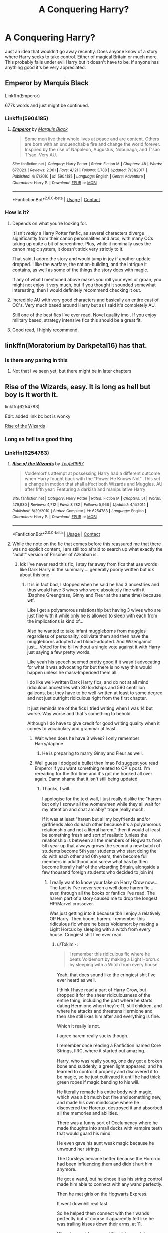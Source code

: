 #+TITLE: A Conquering Harry?

* A Conquering Harry?
:PROPERTIES:
:Author: Byrd401
:Score: 159
:DateUnix: 1598786928.0
:DateShort: 2020-Aug-30
:FlairText: Request
:END:
Just an idea that wouldn't go away recently. Does anyone know of a story where Harry seeks to take control. Either of magical Britain or much more. This probably falls under evil Harry but it doesn't have to be. If anyone has anything good it's be very appreciated.


** Emperor by Marquis Black

Linkffn(Emperor)

677k words and just might be continued.
:PROPERTIES:
:Score: 52
:DateUnix: 1598795373.0
:DateShort: 2020-Aug-30
:END:

*** Linkffn(5904185)
:PROPERTIES:
:Score: 16
:DateUnix: 1598795608.0
:DateShort: 2020-Aug-30
:END:

**** [[https://www.fanfiction.net/s/5904185/1/][*/Emperor/*]] by [[https://www.fanfiction.net/u/1227033/Marquis-Black][/Marquis Black/]]

#+begin_quote
  Some men live their whole lives at peace and are content. Others are born with an unquenchable fire and change the world forever. Inspired by the rise of Napoleon, Augustus, Nobunaga, and T'sao T'sao. Very AU.
#+end_quote

^{/Site/:} ^{fanfiction.net} ^{*|*} ^{/Category/:} ^{Harry} ^{Potter} ^{*|*} ^{/Rated/:} ^{Fiction} ^{M} ^{*|*} ^{/Chapters/:} ^{48} ^{*|*} ^{/Words/:} ^{677,023} ^{*|*} ^{/Reviews/:} ^{2,061} ^{*|*} ^{/Favs/:} ^{4,121} ^{*|*} ^{/Follows/:} ^{3,788} ^{*|*} ^{/Updated/:} ^{7/31/2017} ^{*|*} ^{/Published/:} ^{4/17/2010} ^{*|*} ^{/id/:} ^{5904185} ^{*|*} ^{/Language/:} ^{English} ^{*|*} ^{/Genre/:} ^{Adventure} ^{*|*} ^{/Characters/:} ^{Harry} ^{P.} ^{*|*} ^{/Download/:} ^{[[http://www.ff2ebook.com/old/ffn-bot/index.php?id=5904185&source=ff&filetype=epub][EPUB]]} ^{or} ^{[[http://www.ff2ebook.com/old/ffn-bot/index.php?id=5904185&source=ff&filetype=mobi][MOBI]]}

--------------

*FanfictionBot*^{2.0.0-beta} | [[https://github.com/FanfictionBot/reddit-ffn-bot/wiki/Usage][Usage]] | [[https://www.reddit.com/message/compose?to=tusing][Contact]]
:PROPERTIES:
:Author: FanfictionBot
:Score: 14
:DateUnix: 1598795624.0
:DateShort: 2020-Aug-30
:END:


*** How is it?
:PROPERTIES:
:Author: SanityPlanet
:Score: 2
:DateUnix: 1598819885.0
:DateShort: 2020-Aug-31
:END:

**** Depends on what you're looking for.

It isn't /really/ a Harry Potter fanfic, as several characters diverge significantly from their canon personalities and arcs, with many OCs taking up quite a bit of screentime. Plus, while it nominally uses the canon magic system, it doesn't stick very strictly to it.

That said, I adore the story and would jump in joy if another update dropped. I like the warfare, the nation-building, and the intrigue it contains, as well as some of the things the story does with magic.

If any of what I mentioned above makes you roll your eyes or groan, you might not enjoy it very much, but if you thought it sounded somewhat interesting, then I would definitely recommend checking it out.
:PROPERTIES:
:Author: Magnive
:Score: 11
:DateUnix: 1598821674.0
:DateShort: 2020-Aug-31
:END:


**** Incredible AU with very good characters and basically an entire cast of OC's. Very much based around Harry but as I said it's completely AU.

Still one of the best fics I've ever read. Novel quality imo . If you enjoy military based, strategy intensive fics this should be a great fit.
:PROPERTIES:
:Score: 8
:DateUnix: 1598823091.0
:DateShort: 2020-Aug-31
:END:


**** Good read, I highly recommend.
:PROPERTIES:
:Author: SixthHeaven
:Score: 4
:DateUnix: 1598821500.0
:DateShort: 2020-Aug-31
:END:


** linkffn(Moratorium by Darkpetal16) has that.
:PROPERTIES:
:Author: numb-inside_
:Score: 18
:DateUnix: 1598792921.0
:DateShort: 2020-Aug-30
:END:

*** Is there any paring in this
:PROPERTIES:
:Author: UndergroundNerd
:Score: 1
:DateUnix: 1599003047.0
:DateShort: 2020-Sep-02
:END:

**** Not that I've seen yet, but there might be in later chapters
:PROPERTIES:
:Author: numb-inside_
:Score: 1
:DateUnix: 1599018486.0
:DateShort: 2020-Sep-02
:END:


** Rise of the Wizards, easy. It is long as hell but boy is it worth it.

linkffn(6254783)

Edit: added link bc bot is wonky

[[https://www.fanfiction.net/s/6254783/1/Rise-of-the-Wizards][Rise of the Wizards]]
:PROPERTIES:
:Author: blackhole_124
:Score: 32
:DateUnix: 1598792942.0
:DateShort: 2020-Aug-30
:END:

*** Long as hell is a good thing
:PROPERTIES:
:Author: Byrd401
:Score: 14
:DateUnix: 1598793143.0
:DateShort: 2020-Aug-30
:END:


*** Linkffn(6254783)
:PROPERTIES:
:Score: 8
:DateUnix: 1598799444.0
:DateShort: 2020-Aug-30
:END:

**** [[https://www.fanfiction.net/s/6254783/1/][*/Rise of the Wizards/*]] by [[https://www.fanfiction.net/u/1729392/Teufel1987][/Teufel1987/]]

#+begin_quote
  Voldemort's attempt at possessing Harry had a different outcome when Harry fought back with the "Power He Knows Not". This set a change in motion that shall affect both Wizards and Muggles. AU after fifth year: Featuring a darkish and manipulative Harry
#+end_quote

^{/Site/:} ^{fanfiction.net} ^{*|*} ^{/Category/:} ^{Harry} ^{Potter} ^{*|*} ^{/Rated/:} ^{Fiction} ^{M} ^{*|*} ^{/Chapters/:} ^{51} ^{*|*} ^{/Words/:} ^{479,930} ^{*|*} ^{/Reviews/:} ^{4,712} ^{*|*} ^{/Favs/:} ^{8,782} ^{*|*} ^{/Follows/:} ^{5,966} ^{*|*} ^{/Updated/:} ^{4/4/2014} ^{*|*} ^{/Published/:} ^{8/20/2010} ^{*|*} ^{/Status/:} ^{Complete} ^{*|*} ^{/id/:} ^{6254783} ^{*|*} ^{/Language/:} ^{English} ^{*|*} ^{/Characters/:} ^{Harry} ^{P.} ^{*|*} ^{/Download/:} ^{[[http://www.ff2ebook.com/old/ffn-bot/index.php?id=6254783&source=ff&filetype=epub][EPUB]]} ^{or} ^{[[http://www.ff2ebook.com/old/ffn-bot/index.php?id=6254783&source=ff&filetype=mobi][MOBI]]}

--------------

*FanfictionBot*^{2.0.0-beta} | [[https://github.com/FanfictionBot/reddit-ffn-bot/wiki/Usage][Usage]] | [[https://www.reddit.com/message/compose?to=tusing][Contact]]
:PROPERTIES:
:Author: FanfictionBot
:Score: 11
:DateUnix: 1598799459.0
:DateShort: 2020-Aug-30
:END:


**** While the note on the fic that comes before this reassured me that there was no explicit content, I am still too afraid to search up what exactly the "adult" version of Prisoner of Azkaban is.
:PROPERTIES:
:Author: Tokimi-
:Score: 3
:DateUnix: 1598809087.0
:DateShort: 2020-Aug-30
:END:

***** Idk I've never read this fic, I stay far away from fics that use words like Dark Harry in the summary.... generally poorly written but idk about this one
:PROPERTIES:
:Score: 5
:DateUnix: 1598809281.0
:DateShort: 2020-Aug-30
:END:

****** It is in fact bad, I stopped when he said he had 3 ancestries and thus would have 3 wives who were absolutely fine with it (Daphne Greengrass, Ginny and Fleur at the same time) because wtf.

Like I get a polyamorous relationship but having 3 wives who are just fine with it while only he is allowed to sleep with each from the implications is kind of...

Also he wanted to take infant muggleborns from muggles regardless of personality, obliviate them and then have the muggleborns adopted and blood-adopted. And Wizengamot just... Voted for the bill without a single vote against it with Harry just saying a few pretty words.

Like yeah his speech seemed pretty good if it wasn't advocating for what it was advocating for but there is no way this would happen unless he mass-Imperioed them all.

I do like well-written Dark Harry fics, and do not at all mind ridiculous ancestries with 80 lordships and 590 centillion galleons, but they have to be well-written at least to some degree and not just outright ridiculous right from the first chapter.

It just reminds me of the fics I tried writing when I was 14 but worse. Way worse and that's something to behold.

Although I do have to give credit for good writing quality when it comes to vocabulary and grammar at least.
:PROPERTIES:
:Author: Tokimi-
:Score: 19
:DateUnix: 1598810669.0
:DateShort: 2020-Aug-30
:END:

******* Wait when does he have 3 wives? I only remember Harry/daphne
:PROPERTIES:
:Author: Garanar
:Score: 8
:DateUnix: 1598826865.0
:DateShort: 2020-Aug-31
:END:

******** He is preparing to marry Ginny and Fleur as well.
:PROPERTIES:
:Author: Tokimi-
:Score: 2
:DateUnix: 1598857330.0
:DateShort: 2020-Aug-31
:END:


******* Well guess I dodged a bullet then lmao I'd suggest you read Emperor if you want something related to OP's post. I'm rereading for the 3rd time and it's got me hooked all over again. Damn shame that it isn't still being updated
:PROPERTIES:
:Score: 5
:DateUnix: 1598810770.0
:DateShort: 2020-Aug-30
:END:

******** Thanks, I will.

I apologise for the text wall, I just really dislike the "harem but only I screw all the women/men while they all wait for my attention and chat amiably" trope really much.

If it was at least "harem but all my boyfriends and/or girlfriends also do each other because it's a polyamorous relationship and not a literal harem," then it would at least be something fresh and sort of realistic (unless the relationship is between all the members of Hogwarts from 5th year up that always grows the second a new batch of students become 5th year students who start doing the do with each other and 6th years, then become full members in adulthood and screw what has by then become literally half of the wizarding Britain, alongside a few thousand foreign students who decided to join in)
:PROPERTIES:
:Author: Tokimi-
:Score: 11
:DateUnix: 1598811168.0
:DateShort: 2020-Aug-30
:END:

********* I really want to know your take on Harry Crow now.... The fact is I've never seen a well done harem fic...ever, through all the books or fanfics I've read. The harem part of a story caused me to drop the longest HP/Marvel crossover.

Was just getting into it because tbh I enjoy a relatively OP Harry. Then boom, harem. I remember this ridiculous fic where he beats Voldemort by making a Light Horcux by sleeping with a witch from every house. Cringiest shit I've ever read
:PROPERTIES:
:Score: 5
:DateUnix: 1598811433.0
:DateShort: 2020-Aug-30
:END:

********** u/Tokimi-:
#+begin_quote
  I remember this ridiculous fic where he beats Voldemort by making a Light Horcrux by sleeping with a Witch from every house
#+end_quote

Yeah, that does sound like the cringiest shit I've ever heard as well.

I think I have read a part of Harry Crow, but dropped it for the sheer ridiculousness of the entire thing, including the part where he starts dating Hermione when they're 11, still children, and where he attacks and threatens Hermione and then she still likes him after and everything is fine.

Which it really is not.

I agree harem really sucks though.

I remember once reading a Fanfiction named Core Strings, IIRC, where it started out amazing.

Harry, who was really young, one day got a broken bone and suddenly, a green light appeared, and he learned to control it properly and discovered it to be magic, so he just cultivated it until he had thick green ropes if magic bending to his will.

He literally remade his entire body with magic, which was a bit much but fine and something new, and made his own mindscape where he discovered the Horcrux, destroyed it and absorbed all the memories and abilities.

There was a funny sort of Occlumency where he made thoughts into small ducks with vampire teeth that would guard his mind.

He even gave his aunt weak magic because he unwound her strings.

The Dursleys became better because the Horcrux had been influencing them and didn't hurt him anymore.

He got a wand, but he chose it as his string control made him able to connect with any wand perfectly.

Then he met girls on the Hogwarts Express.

It went downhill real fast.

So he helped them connect with their wands perfectly but of course it apparently felt like he was trailing kisses down their arms, at 11.

When he went to connect Neville's wand it apparently felt "wrong" but he connected the wand if every girl he could find, and apparently it felt like kisses way because of mutual attraction.

At 11.

It also felt extra intense to those he did it to later because he knew them longer and at 11, I cannot stress this enough, he held romantic intentions towards them.

And /all/ of them liked him back.

What. The. Fuck.
:PROPERTIES:
:Author: Tokimi-
:Score: 3
:DateUnix: 1598812786.0
:DateShort: 2020-Aug-30
:END:

*********** Pretty typical wish fulfilment tbh.... Classic fanfiction tropes
:PROPERTIES:
:Score: 7
:DateUnix: 1598822946.0
:DateShort: 2020-Aug-31
:END:


******* Okay, so. Reading the terrible prequel and judging this fic on that is... not exactly fair. The prequel is /awful/. The fic itself... is not. Think of the prequel more as a chapter that was cut from the actual story because it didn't fit the tone of the rest of it. At least that's what it seems like to me.

I just finished this story aaaand... the 3 ancestry thing was mentioned once, in the prequel as a way to piss off and distract Hermione (these laws are outdated, gotta get them scrapped!) It was never talked about again, and isn't in the actual fic. Does he eventually get married to three women? Yes. About three quarters of the way into the fic. Why? Politics for Gabrielle (her father is the French minister - marry my daughter and I'll do this thing you want) and Ginny is included because she's in a relationship with Gabby. Again: the ancestry thing was there to tweak Hermione's nose and to distract her lol. It's an obscure and mostly forgotten law that nobody gives a crap about or takes advantage of. And Harry doesn't even want to marry them, but alliances and politics and blah blah blah.

As far as Dark!Harry goes... it does a decent job of explaining it, and a lot of his attitude comes from misunderstandings with Dumbledore. His disdain for Muggles also develops in a mostly reasonable way, and he's... not okay with what he had done after going along with one of the muggleborn kid captures. Accepting, yes. Comfortable with it? No. He still has a moral compass, even if its a little skewed. Speaking of that law... spoiler: Nobody bitched because well, blackmail. Among other politicking things.

Dumbledore is also surprisingly bash-free - he's played as not that effectual, yes, and Harry loathes him by the time he dies... but he isn't bad or 100% deserving of that loathing. He's just an old man with plots that aren't working out as intended but he's trying his best. Hermione... Hermione is bashed. Her narrow-mindedness is turned up to eleven and she's a nose-in-the-air I-know-better-than-you caricature. Ron just goes along for the ride, mostly, and isn't subjected to much bashing at all.

--------------

For those who are thinking of reading this... I would toss out the prequel unless you really, really, /really/ like powerwank or are in the mood for some that's over the top. The story itself is... probably on the better side of average? It kept my interest longer than others I've tried to read recently because it was something that I haven't seen fifty times before. The first half or so of the story is sixth year, the fall of voldemort, and seventh year. It narrates the horcrux 'hunt', and the distancing between Ron/Hermione and Harry - which was caused, mostly, by a lack of communication and some misunderstandings, with a bit of jealousy thrown in (oh no, my best mate is friendly with Neville now, oh noes).

After seventh year, the story moves faster and in total covers about 130-140 years (which is the rise of the wizards part). And talking about that is... spoilers.

Overall, I enjoyed the magical technology, I enjoyed the new take on The Order of the Phoenix, the conspiracy theories... it was a nice brainless read. I was also rather impressed with the way the author handled Dumbledore: he's flawed, he made mistakes but he was trying his damnedest to adjust with the information that he's given while dealing with a self-righteous (and /somewhat/ justified) teenager. Generally, if you get a dark!Harry trope, you also get Dumbledore bashing - he's evil, or he's incompetent, or... and that isn't the case here.

Things I didn't like include... well. In the final confrontation, the 'new villain' that was introduced is kind of just... forgotten about? And the dude was originally a big deal (to one of the people in that confrontation). So that was odd. The marriage with Gabby and Ginny was... It was there, it happened and... we didn't see a goddamn thing about it. Gabrielle had /zero/ lines. In the second half of the story, Ginny had zero. They're barely even in any scenes (in fact, I'm pretty sure that Gabby isn't in any. At all. Not even a wedding.) We're introduced to Gabby's kid (and Ginny's is mentioned but never appears 'on screen') but like... what was the point? They have roles (eventually), but that could've been filled by kids from Daphne just as easily. It's also power-wanky in places, but not nearly as bad as some I've read.

Edited because I grammar good.
:PROPERTIES:
:Author: hrmdurr
:Score: 2
:DateUnix: 1599027976.0
:DateShort: 2020-Sep-02
:END:

******** I see, thank you.

I might try reading it, in that case, but I am not sure seeing as I am not a fan of fics that take place mostly after school filled with politics.
:PROPERTIES:
:Author: Tokimi-
:Score: 1
:DateUnix: 1599035049.0
:DateShort: 2020-Sep-02
:END:

********* That's fair.

The first half of the story is sixth year. The seventh year is rather short because nothing happens. There's a middle section with all of the setup (and most of the political things)... and then it's conquest.

The story isn't without faults, but a lot of the concerns you had with the prologue just... aren't really a factor. Y'know? (Or in the case of the three wives, they're a factor but in a different way: they're utterly pointless and irrelevant to the plot and barely even mentioned in the narrative.)
:PROPERTIES:
:Author: hrmdurr
:Score: 2
:DateUnix: 1599054464.0
:DateShort: 2020-Sep-02
:END:


******* u/dahlesreb:
#+begin_quote
  Like I get a polyamorous relationship but having 3 wives who are just fine with it while only he is allowed to sleep with each from the implications is kind of...
#+end_quote

What's your issue with this? This was true in many cultures throughout history, and still is in some, e.g. [[https://en.wikipedia.org/wiki/Polygyny_in_Islam][Islam]]. I think it's fairly AU from what we know about Magical Britain based on canon, but so are a lot of things in fanfiction.
:PROPERTIES:
:Author: dahlesreb
:Score: 3
:DateUnix: 1598835087.0
:DateShort: 2020-Aug-31
:END:

******** I know that it is something true in many cultures, as you say, but does that make it good?

If a woman had 8 husbands I would also consider it bad writing because if she can get 8 husbands but each is only entitled to one wife and cannot ever openly love another, the relationship is problematic.

If someone has 3 wives who can only ever sleep with him and never have the same privilege to choose another 2 husbands or wives, it's problematic for me.

If a fic has Chad Chaddington who looks at a woman and she falls madly in love with him and begs on her knees to join his harem and wait all day for him to notice her while chatting with his other wives who do the same, I consider it something not only unrealistic, but also bad writing.
:PROPERTIES:
:Author: Tokimi-
:Score: 4
:DateUnix: 1598858250.0
:DateShort: 2020-Aug-31
:END:

********* u/dahlesreb:
#+begin_quote
  If someone has 3 wives who can only ever sleep with him and never have the same privilege to choose another 2 husbands or wives, it's problematic for me.
#+end_quote

What if the wives are bi and chose/are also sleeping with each other? Then they'd all have an equal number of partners.
:PROPERTIES:
:Author: dahlesreb
:Score: 2
:DateUnix: 1598879823.0
:DateShort: 2020-Aug-31
:END:

********** Then it would be absolutely fine as it would be a polyamorous relationship.
:PROPERTIES:
:Author: Tokimi-
:Score: 3
:DateUnix: 1598881976.0
:DateShort: 2020-Aug-31
:END:

*********** I think we agree then - this sort of arrangement is possible to write believably, but certainly most (every one I've ever tried reading, I use "most" generously) "harem fics" portray very unrealistic relationship dynamics.
:PROPERTIES:
:Author: dahlesreb
:Score: 2
:DateUnix: 1598888753.0
:DateShort: 2020-Aug-31
:END:

************ Yes, that is exactly my problem with them.
:PROPERTIES:
:Author: Tokimi-
:Score: 1
:DateUnix: 1598895465.0
:DateShort: 2020-Aug-31
:END:


******* i really do not think you gave this fic an accurate description, especially if you stopped reading it. Give it another try with an open mind keeping with the fact that he merged his soul with the horcrux, causing a darker personality. he isn't downright evil with sadistic tendencies. he does stuff for a reason. try again with an open mind, you might enjoy it.
:PROPERTIES:
:Author: D3ATHY
:Score: 0
:DateUnix: 1598817721.0
:DateShort: 2020-Aug-31
:END:

******** Thank you but no, thank you.

The fact that he would have 3 wives itself is really bad, O despise harems.

I stopped reading because it was terrible for me.

I will not "try again with an open mind" because I will not enjoy it. I looked at the description and kept and open mind already.

I hated it.

Please stop saying it as if I came in close-minded and just skimmed through the first paragraph.

You can like this fic but I can criticize it without you saying my description is wrong.

Dark Harry who merged with the Horcrux could be interesting, but in this case it just wasn't for me.

I described what I saw had happened and my feelings about it.

I would understand you saying that if I said that "I saw him being an heir of 3 houses, dropped." Or "I saw it used this or that name which is automatically bad writing." Or "I saw that the main couple is one I don't like so the entire fic is shit."

But I didn't do that because I understand that fiction can be good even with a trope going on.

Alas, this wasn't good.

Also, you said "keep an open mind" twice, yet did not keep an open mind when reading my criticism.

I understand, though, anyone can get a bit defensive when someone criticizes a fic they like.

Still, please do keep an open mind yourself.
:PROPERTIES:
:Author: Tokimi-
:Score: 7
:DateUnix: 1598818624.0
:DateShort: 2020-Aug-31
:END:

********* you don't need to go into a rant. the guy has 1 wife for 95% of the book. we can agree to disagree, that is fine.
:PROPERTIES:
:Author: D3ATHY
:Score: 7
:DateUnix: 1598829788.0
:DateShort: 2020-Aug-31
:END:

********** Alright, thank you, let us simply agree to disagree.

But please do not tell people to "keep an open mind" and read things again, it does come off as a bit rude.

And I agree that while having a rant once in a while is actually healthy AFAIK, and unless it's basically the same argument that gets posted every 5 minutes ("Snape bad," "Snape good," "Unpopular opinion:" /insert a very popular opinion/) though I might have gotten a bit... passionate in my speech.
:PROPERTIES:
:Author: Tokimi-
:Score: 1
:DateUnix: 1598857826.0
:DateShort: 2020-Aug-31
:END:


*** Bot mia though
:PROPERTIES:
:Author: jSubbz
:Score: 7
:DateUnix: 1598796953.0
:DateShort: 2020-Aug-30
:END:

**** Thanks, edited in the link.
:PROPERTIES:
:Author: blackhole_124
:Score: 4
:DateUnix: 1598797531.0
:DateShort: 2020-Aug-30
:END:


** I do like this one, not sure if it fits your request to 100%

linkffn(11858167)
:PROPERTIES:
:Author: plants_lady
:Score: 8
:DateUnix: 1598825125.0
:DateShort: 2020-Aug-31
:END:

*** [[https://www.fanfiction.net/s/11858167/1/][*/The Sum of Their Parts/*]] by [[https://www.fanfiction.net/u/7396284/holdmybeer][/holdmybeer/]]

#+begin_quote
  For Teddy Lupin, Harry Potter would become a Dark Lord. For Teddy Lupin, Harry Potter would take down the Ministry or die trying. He should have known that Hermione and Ron wouldn't let him do it alone.
#+end_quote

^{/Site/:} ^{fanfiction.net} ^{*|*} ^{/Category/:} ^{Harry} ^{Potter} ^{*|*} ^{/Rated/:} ^{Fiction} ^{M} ^{*|*} ^{/Chapters/:} ^{11} ^{*|*} ^{/Words/:} ^{143,267} ^{*|*} ^{/Reviews/:} ^{1,005} ^{*|*} ^{/Favs/:} ^{5,461} ^{*|*} ^{/Follows/:} ^{2,381} ^{*|*} ^{/Updated/:} ^{4/12/2016} ^{*|*} ^{/Published/:} ^{3/24/2016} ^{*|*} ^{/Status/:} ^{Complete} ^{*|*} ^{/id/:} ^{11858167} ^{*|*} ^{/Language/:} ^{English} ^{*|*} ^{/Characters/:} ^{Harry} ^{P.,} ^{Ron} ^{W.,} ^{Hermione} ^{G.,} ^{George} ^{W.} ^{*|*} ^{/Download/:} ^{[[http://www.ff2ebook.com/old/ffn-bot/index.php?id=11858167&source=ff&filetype=epub][EPUB]]} ^{or} ^{[[http://www.ff2ebook.com/old/ffn-bot/index.php?id=11858167&source=ff&filetype=mobi][MOBI]]}

--------------

*FanfictionBot*^{2.0.0-beta} | [[https://github.com/FanfictionBot/reddit-ffn-bot/wiki/Usage][Usage]] | [[https://www.reddit.com/message/compose?to=tusing][Contact]]
:PROPERTIES:
:Author: FanfictionBot
:Score: 5
:DateUnix: 1598825141.0
:DateShort: 2020-Aug-31
:END:


*** My favourite story I've found so far. This story is basically canon to me... I wish the original series ended like this.

I also think it mostly fits the request.
:PROPERTIES:
:Author: Esarathon
:Score: 3
:DateUnix: 1598870106.0
:DateShort: 2020-Aug-31
:END:


** There's an haphne which doesn't have bashing and takes the marriage Contract in a good way. Daphne is kinda of a power hungry person and Harry is basically the same except more subtle. Its called Invitational Contract.
:PROPERTIES:
:Author: CallMeSundown84
:Score: 6
:DateUnix: 1598819253.0
:DateShort: 2020-Aug-31
:END:

*** Contractual Invalidation is a great story. However, I don't think it's quite a conquest. Definitely a political Harry who makes waves, but not as a conqueror.
:PROPERTIES:
:Author: Esarathon
:Score: 4
:DateUnix: 1598835187.0
:DateShort: 2020-Aug-31
:END:

**** Yeah, I should've put that he only takes control of the certain job in the story. (How do you mark spoliers)
:PROPERTIES:
:Author: CallMeSundown84
:Score: 2
:DateUnix: 1598835277.0
:DateShort: 2020-Aug-31
:END:

***** True. As a sucker for a well done Haphne story combined with a well done confident Harry, it's one of my all time favourites.

[[https://www.reddit.com/r/puzzles/comments/8vs7c3/please_use_reddits_official_spoiler_tag_format/][Spoiler text instructions]]
:PROPERTIES:
:Author: Esarathon
:Score: 3
:DateUnix: 1598835611.0
:DateShort: 2020-Aug-31
:END:

****** test
:PROPERTIES:
:Author: CallMeSundown84
:Score: 6
:DateUnix: 1598835855.0
:DateShort: 2020-Aug-31
:END:

******* It worked :-)
:PROPERTIES:
:Author: Esarathon
:Score: 5
:DateUnix: 1598836382.0
:DateShort: 2020-Aug-31
:END:


****** just read the above story and really liked it. It was also really well written, do you have any more suggestions for haphine with characters similar to that?
:PROPERTIES:
:Author: D3ATHY
:Score: 2
:DateUnix: 1598869025.0
:DateShort: 2020-Aug-31
:END:

******* Unfortunately, well-writted Haphne is hard to find. I've put a couple of links below for you to check out. I only have one similar to the above so I gave you a few other stories to check out if you like. If your a Haphne fan then I think you'll have had read some already. Hopefully there's something that you like.

[[https://www.fanfiction.net/s/5835213/1/The-Marriage-Contracts-Redux][The Marriage Contracts Redux]] This is another well written Haphne as close the Contractual Invalidation as I know of.

[[https://www.fanfiction.net/s/8262940/1/Unatoned][Unatoned]] Great writing. Complete. Noir. Very much noir and so it will be different from Contractual Invalidation. Personally I love it but may not be your type.

[[https://www.fanfiction.net/s/9774121/1/The-Legacy][The Legacy]] My favourite Haphne for realism. Marriage contract wasn't a good idea. However, this story stops just short of the penultimate battle and hasn't been updated for a few years...

[[https://www.fanfiction.net/s/6257522/1/A-Fine-Spot-of-Trouble][A Fine Spot of Trouble]] An enjoyable post-war story. Complete.

[[https://www.fanfiction.net/s/4334542/1/The-Grass-Is-Always-Greener][The Grass is Always Greener]] Quite a good story if my memory serves me correctly. I enjoyed it when I first found Haphne. Complete.

[[https://www.fanfiction.net/s/8769990/1/Second-Chances][Second Chances]] This one is part of a complete series. I remember it having some bashing so take care if that's not what you like. It was well written and had some very original ideas.

[[https://www.fanfiction.net/s/13133746/1/Daphne-Greengrass-and-the-Importance-of-Intent][Daphne Greengrass and the Importance of Intent]] This is a popular Daphne story. Not the greatest writing but it's complete.

[[https://www.fanfiction.net/s/5598642/1/Harry-Potter-and-the-Betrothal-Contract][The Betrothal Contract]] This is another completed story. Very popular. I read it a long time ago and can't remember much about it.

[[https://www.fanfiction.net/s/10649604/1/The-Legacy-Preservation-Act][The Legacy Preservation Act]] Another James Spookie story. Like the one immediately above, it's not brilliant but it's not awful either. Just a plain Jane Haphne story.

[[https://www.fanfiction.net/s/5244813/1/A-Champion-s-New-Hope][A Champion's New Hope]] Another completed story. Not bad just not amazing. I liked it at the time.

[[https://www.fanfiction.net/s/5012016/1/Partners][Partners]] Another popular one. Not great writing. Is pretty popular though so it might be your cup of tea.

[[https://www.fanfiction.net/s/9750991/1/Angry-Harry-and-the-Seven][Angry Harry and the Seven]] Bashing fic. Indy!Harry. I can't remember much else about it as I read it a long time ago and my taste changed.
:PROPERTIES:
:Author: Esarathon
:Score: 3
:DateUnix: 1598872728.0
:DateShort: 2020-Aug-31
:END:

******** Thank you for such a well organized reply, I have read some of these but some I have not so i will check them out for sure! I actually plan on starting my own FF with a non trusting / intelligent harry that delves into spell creation and later world building. Haphne of couse.
:PROPERTIES:
:Author: D3ATHY
:Score: 2
:DateUnix: 1599929439.0
:DateShort: 2020-Sep-12
:END:

********* Awesome! That sounds interesting. I'm still working on my long story (not posted anywhere yet) but I got a lot delayed by major life changes. It's nice to have a project to come back to. Haphne as well.

I found another Haphne story to add to the above. [[https://archiveofourown.org/works/19193497/chapters/45627454?view_adult=true][to refuse the givens]] It's a completed story with good writing so it's a top ten for me as that's unfortunately very rare for Haphne. Romantic and canon compliant with no bashing. I hope you enjoy. If you ever stray from Haphne, my other recommendation is [[https://m.fanfiction.net/s/11858167/1/The-Sum-of-Their-Parts][The Sum of Their Parts]] which is perhaps the best dark lord Harry I have found. Let me know what you think. Good luck with your story!
:PROPERTIES:
:Author: Esarathon
:Score: 1
:DateUnix: 1599996904.0
:DateShort: 2020-Sep-13
:END:

********** I have read Refuse the givens and loved it. I have not gotten far in Sum yet. When I start writing mine I will shoot a PM with a link and see what you think of it so far.
:PROPERTIES:
:Author: D3ATHY
:Score: 2
:DateUnix: 1600127223.0
:DateShort: 2020-Sep-15
:END:

*********** Happy to read it and give you some feedback, mate!
:PROPERTIES:
:Author: Esarathon
:Score: 1
:DateUnix: 1600159768.0
:DateShort: 2020-Sep-15
:END:


*** link?? I can't find it
:PROPERTIES:
:Author: lightwalnut64
:Score: 1
:DateUnix: 1598820998.0
:DateShort: 2020-Aug-31
:END:

**** [[https://m.fanfiction.net/s/11697407/1/]]

I flipped the words around sorry
:PROPERTIES:
:Author: CallMeSundown84
:Score: 1
:DateUnix: 1598821247.0
:DateShort: 2020-Aug-31
:END:

***** thanks!
:PROPERTIES:
:Author: lightwalnut64
:Score: 1
:DateUnix: 1598821360.0
:DateShort: 2020-Aug-31
:END:


** I guess it would be a spoiler for the story itself to suggest this one, but [[https://www.fanfiction.net/s/13569941/1/What-s-a-Gungan][What's a Gungan?]] by mjimeyg has this sort of form as an unintentional case, so I guess it wouldn't count on the "*/seeks/* to take control" aspect but Harry doesn't shy away from taking over otherwise when it is the best solution to solving a problem. Not a dark/evil Harry either.

Linkffn(13569941)
:PROPERTIES:
:Author: Zenvarix
:Score: 13
:DateUnix: 1598805355.0
:DateShort: 2020-Aug-30
:END:

*** [[https://m.fanfiction.net/s/10784770/1/Harry-Potter-Geth][Harry Potter: Geth]] is fairly similar, he kinda just gets a starting workforce of subordinates power then he runs with it.

I enjoy it because despite the power fantasy, Harry's interactions with the galaxy around him are hilarious, it's like movie-Harry in Felix Felicis the entire time.
:PROPERTIES:
:Author: Ajaxx117
:Score: 9
:DateUnix: 1598806375.0
:DateShort: 2020-Aug-30
:END:

**** I considered mentioning that one as well, but at the time I forgot how far he went, since unlike with What's a Gungan, it was mostly background to him being a very unique operative on Shepard's crew, but remembering his Title, yes, he very much runs with the powerbase he starts with. In comparison to Harry Potter: Geth, a lot of the plot is focused on the takeover/lead aspect in What's a Gungan?.

Unsurprising that mjimeyg had robots basically running everything with Harry a much as a figurehead as an actual ruler/leader. It certainly simplified the displayed Wizard
:PROPERTIES:
:Author: Zenvarix
:Score: 3
:DateUnix: 1598807353.0
:DateShort: 2020-Aug-30
:END:


**** Spoilers spoiled, but please, it's legitimately awful.

​

If anyone wants to read a fic where Harry literally invalidates every single possible threat to the story, is able to 1v1 destroy Sovereign with a sword (even a SUUPPPERRR MAGICAL SWOOOOOOOOOOOORD), is nonsensically immune to indoctrination, is able to effortlessly change any characters' mind, is able to completely invalidate the entirety of the struggle of the series, give it a go. It's tremendous shit. And I'm being honest to shit. It's a story that, literally, has no stakes at all. The conflict is, literally, reduced to "welp, Harry's here!!!" It's... really bad. I would have enjoyed it in my early teens. I don't think I can ever criticize this shit pile enough. It's a legitimate 0/5 star story. Oh, but at least he is able to cure the quarian race and fucks the quarian girl and the geth aren't responsible for anything! To this day, I cannot read any story where Harry is referred to as an Emissary. I cannot castigate this fic enough. I would rather unironically re-read My Immortal.

​

The worst part is that Harry's power could be expressed purely canonically!!! A Harry Potter wizard in Mass Effect would be a force multiplier on a level a master biotic could only dream of. But it's just so fucking bullshit.

And here's a protip to any author over the age of 14, if your main character is able to invalidate the entire struggle in a crossover, if he is able to make every single main character irrelevant because he's just so awesome... please do some self-reflection. I'm still angry that I read it to its entirety. I hate this story. It was a wonder I was able to even speak about it outside of incoherent screeches of hate. Even if you want to read some word-ramble about a god powered Harry doing work, you can do better than this.
:PROPERTIES:
:Author: monkeyepoxy
:Score: 2
:DateUnix: 1598865098.0
:DateShort: 2020-Aug-31
:END:


**** I don't think I've ever hated a story as much as this one.
:PROPERTIES:
:Author: monkeyepoxy
:Score: 1
:DateUnix: 1598825759.0
:DateShort: 2020-Aug-31
:END:

***** I've reflected on this comment. I remove the "I don't think" to "I know." I hate this fucking story so much it causes an actual pain response.
:PROPERTIES:
:Author: monkeyepoxy
:Score: 2
:DateUnix: 1598865759.0
:DateShort: 2020-Aug-31
:END:


*** Holy fucking shit lmfao. I'm reading through this one right now. It has some interesting ideas but god. fucking. damn. it. I just got to the chapter where the Anakin bashing reached levels of ludicrous fucking hilarious shit. Lol. Harry just said that Anakin wasn't really a slave. Harry was the real slave. Anakin was just a "prisoner.". Oh, my god. I was hoping against hope that the story was going to play that nonsense straight and have literally every character chastise Harry for even uttering such nonsense. But no. There was borderline agreement there. What a trash pile of a shit fic.
:PROPERTIES:
:Author: monkeyepoxy
:Score: 5
:DateUnix: 1598864767.0
:DateShort: 2020-Aug-31
:END:

**** Some further comments:

If you want to read a story similar to the Geth abomination up there, go for it. Harry here completely invalidates every single threat he comes across. He defeats Maul in a few seconds, immobilizes and captures Darth Sidious in seconds, and manages to capture Darth Plagueis OUT OF SCENE and presents him to the Jedi Council. Because that's what we want in a Star Wars Prequel story. We want the entirety of the Sith Great Plan to be neutralized and every single Sith Lord to be captured within a week. With Zero Effort. Oh wait, Harry had to come to grips with the fact that Maul could deflect a stunning charm. But wait! The reductor charm doesn't have visible light! Therefore the force sensitive Maul was completely vulnerable and had his legs shatter! Jesus Christ. That a witch or wizard can be invisible to the force is a... decent story telling technique. That that power completely invalidates the prescience of the force users so they can be taken out in three seconds is complete nonsense.

>! All because the great conflict of the story is the nonsense awkward "chemistry" between Harry and Tali (OH WAIT sorry, Not Tali. Padme. It's the same shit) God what trash. Maybe in the next chapter Harry will blush when he realizes his love interest accidentally looked at him :) What suspense is there here? Harry could take out every single jedi on the council in 2 seconds and then hunt down the rest. He could go to the senate and use the blasting curse to kill them all with no consequence. And then he could give out a super special Indy!Harry speech to the holonet denouncing them! Christ. This one is just as bad as Harry Potter: Geth up there. -0 out of 5.!<
:PROPERTIES:
:Author: monkeyepoxy
:Score: 2
:DateUnix: 1598867786.0
:DateShort: 2020-Aug-31
:END:

***** FYI - the second spoiler tagged paragraph doesn't work.
:PROPERTIES:
:Author: hrmdurr
:Score: 2
:DateUnix: 1598881831.0
:DateShort: 2020-Aug-31
:END:


*** [[https://www.fanfiction.net/s/13569941/1/][*/What's a Gungan?/*]] by [[https://www.fanfiction.net/u/1282867/mjimeyg][/mjimeyg/]]

#+begin_quote
  A teenager falls from the sky but has no presence in The Force. He doesn't even know what he landed on. He certainly isn't anywhere near home anymore.
#+end_quote

^{/Site/:} ^{fanfiction.net} ^{*|*} ^{/Category/:} ^{Star} ^{Wars} ^{+} ^{Harry} ^{Potter} ^{Crossover} ^{*|*} ^{/Rated/:} ^{Fiction} ^{M} ^{*|*} ^{/Chapters/:} ^{16} ^{*|*} ^{/Words/:} ^{83,368} ^{*|*} ^{/Reviews/:} ^{1,602} ^{*|*} ^{/Favs/:} ^{4,133} ^{*|*} ^{/Follows/:} ^{3,314} ^{*|*} ^{/Updated/:} ^{5/8} ^{*|*} ^{/Published/:} ^{4/30} ^{*|*} ^{/Status/:} ^{Complete} ^{*|*} ^{/id/:} ^{13569941} ^{*|*} ^{/Language/:} ^{English} ^{*|*} ^{/Genre/:} ^{Humor/Adventure} ^{*|*} ^{/Characters/:} ^{<Padmé} ^{Amidala,} ^{Harry} ^{P.>} ^{Yoda,} ^{Sirius} ^{B.} ^{*|*} ^{/Download/:} ^{[[http://www.ff2ebook.com/old/ffn-bot/index.php?id=13569941&source=ff&filetype=epub][EPUB]]} ^{or} ^{[[http://www.ff2ebook.com/old/ffn-bot/index.php?id=13569941&source=ff&filetype=mobi][MOBI]]}

--------------

*FanfictionBot*^{2.0.0-beta} | [[https://github.com/FanfictionBot/reddit-ffn-bot/wiki/Usage][Usage]] | [[https://www.reddit.com/message/compose?to=tusing][Contact]]
:PROPERTIES:
:Author: FanfictionBot
:Score: 4
:DateUnix: 1598805374.0
:DateShort: 2020-Aug-30
:END:

**** Is harry either OP or pretty powerful in this one? I'm a big fan of OP Harry.
:PROPERTIES:
:Author: throwdown60
:Score: 2
:DateUnix: 1598807371.0
:DateShort: 2020-Aug-30
:END:

***** If I recall he does end up very powerful, but I think his main strength (as is the case in a lot of HP crossover fics) is that he has magic at all. This gives him a toolset that no one can really deal with; and by the time they theoretically could he becomes more powerful.
:PROPERTIES:
:Author: sineout
:Score: 5
:DateUnix: 1598819419.0
:DateShort: 2020-Aug-31
:END:


** linkao3(14188524)
:PROPERTIES:
:Author: Finite_Probability
:Score: 3
:DateUnix: 1598814676.0
:DateShort: 2020-Aug-30
:END:


** [[https://www.fanfiction.net/s/9278475/1/Gnosis][Gnosis]]: It's a Skyrim crossover, also quite dead, but he'd started consolidating power by that point. Tl;dr Harry makes a deal with a daedric prince to avoid presumably dying a pointless death/keep his freedom which required him to conquer Tamriel & maybe Earth iirc
:PROPERTIES:
:Author: Frystix
:Score: 3
:DateUnix: 1598815464.0
:DateShort: 2020-Aug-30
:END:

*** ffnbot!directlinks
:PROPERTIES:
:Author: Frystix
:Score: 2
:DateUnix: 1598815542.0
:DateShort: 2020-Aug-30
:END:


** linkffn(10595005)

Harry as Chief Warlock and Hermione as MoM all but massacre Purebloods.
:PROPERTIES:
:Author: mschuster91
:Score: 3
:DateUnix: 1598823212.0
:DateShort: 2020-Aug-31
:END:

*** [[https://www.fanfiction.net/s/10595005/1/][*/Hermione Granger and the Marriage Law Revolution/*]] by [[https://www.fanfiction.net/u/2548648/Starfox5][/Starfox5/]]

#+begin_quote
  Hermione Granger deals with the marriage law the Wizengamot passed after Voldemort's defeat - in the style of the French Revolution. Old scores are settled but new enemies gather their forces, determined to crush the new British Ministry.
#+end_quote

^{/Site/:} ^{fanfiction.net} ^{*|*} ^{/Category/:} ^{Harry} ^{Potter} ^{*|*} ^{/Rated/:} ^{Fiction} ^{M} ^{*|*} ^{/Chapters/:} ^{31} ^{*|*} ^{/Words/:} ^{127,718} ^{*|*} ^{/Reviews/:} ^{953} ^{*|*} ^{/Favs/:} ^{1,855} ^{*|*} ^{/Follows/:} ^{1,332} ^{*|*} ^{/Updated/:} ^{2/28/2015} ^{*|*} ^{/Published/:} ^{8/5/2014} ^{*|*} ^{/Status/:} ^{Complete} ^{*|*} ^{/id/:} ^{10595005} ^{*|*} ^{/Language/:} ^{English} ^{*|*} ^{/Genre/:} ^{Drama} ^{*|*} ^{/Characters/:} ^{<Harry} ^{P.,} ^{Hermione} ^{G.>} ^{Ron} ^{W.,} ^{Viktor} ^{K.} ^{*|*} ^{/Download/:} ^{[[http://www.ff2ebook.com/old/ffn-bot/index.php?id=10595005&source=ff&filetype=epub][EPUB]]} ^{or} ^{[[http://www.ff2ebook.com/old/ffn-bot/index.php?id=10595005&source=ff&filetype=mobi][MOBI]]}

--------------

*FanfictionBot*^{2.0.0-beta} | [[https://github.com/FanfictionBot/reddit-ffn-bot/wiki/Usage][Usage]] | [[https://www.reddit.com/message/compose?to=tusing][Contact]]
:PROPERTIES:
:Author: FanfictionBot
:Score: 1
:DateUnix: 1598823230.0
:DateShort: 2020-Aug-31
:END:


** The [[https://archiveofourown.org/series/37557][Charming Universe]] series by Lomonaaeren has Harry getting fed up with the ministry and takes control of Hogwarts. He and Draco manipulate the public so that Draco is seen as the only candidate for Minister of Magic that can work with the newly declared Dark Lord. I didn't find it as crack-ish as the author's summaries made it out to be.
:PROPERTIES:
:Author: HPFicRecs
:Score: 1
:DateUnix: 1598819186.0
:DateShort: 2020-Aug-31
:END:
